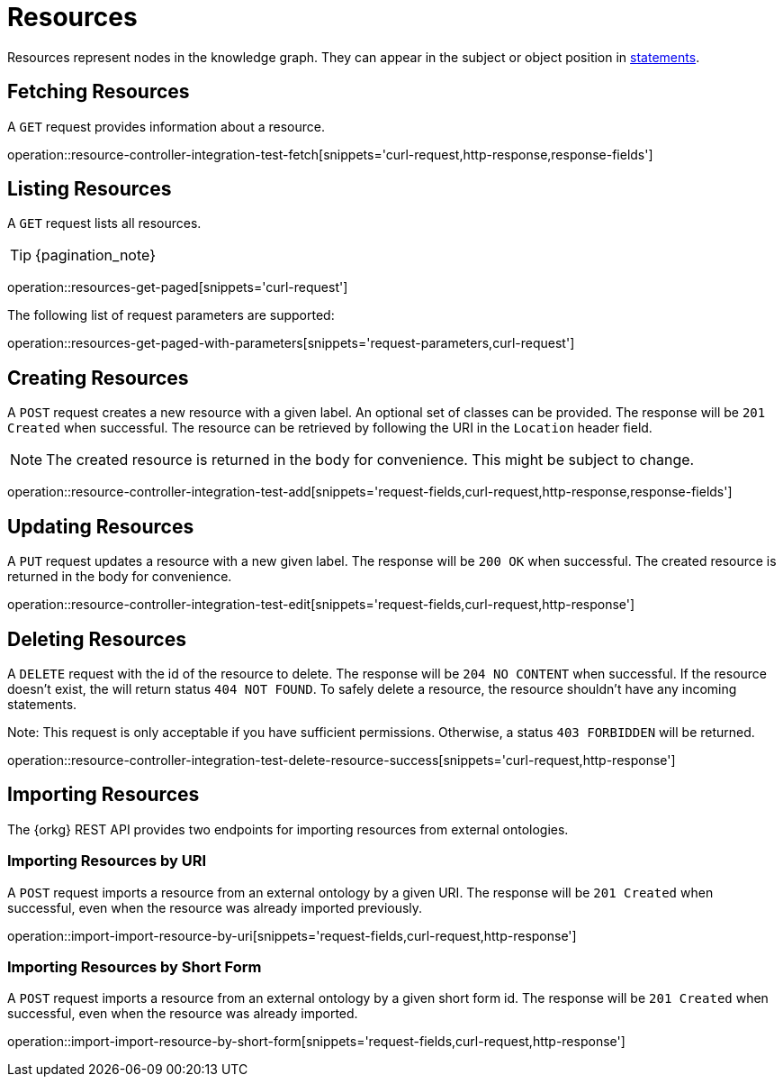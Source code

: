 = Resources

Resources represent nodes in the knowledge graph.
They can appear in the subject or object position in <<Statements,statements>>.

[[resources-fetch]]
== Fetching Resources

A `GET` request provides information about a resource.

operation::resource-controller-integration-test-fetch[snippets='curl-request,http-response,response-fields']

[[resources-list]]
== Listing Resources

A `GET` request lists all resources.

TIP: {pagination_note}

operation::resources-get-paged[snippets='curl-request']

The following list of request parameters are supported:

operation::resources-get-paged-with-parameters[snippets='request-parameters,curl-request']

[[resources-create]]
== Creating Resources

A `POST` request creates a new resource with a given label.
An optional set of classes can be provided.
The response will be `201 Created` when successful.
The resource can be retrieved by following the URI in the `Location` header field.

NOTE: The created resource is returned in the body for convenience. This might be subject to change.

operation::resource-controller-integration-test-add[snippets='request-fields,curl-request,http-response,response-fields']

[[resources-edit]]
== Updating Resources

A `PUT` request updates a resource with a new given label.
The response will be `200 OK` when successful.
The created resource is returned in the body for convenience.

operation::resource-controller-integration-test-edit[snippets='request-fields,curl-request,http-response']

[[resources-delete]]
== Deleting Resources

A `DELETE` request with the id of the resource to delete.
The response will be `204 NO CONTENT` when successful.
If the resource doesn't exist, the will return status `404 NOT FOUND`.
To safely delete a resource, the resource shouldn't have any incoming statements.

Note: This request is only acceptable if you have sufficient permissions. Otherwise, a status `403 FORBIDDEN` will be returned.

operation::resource-controller-integration-test-delete-resource-success[snippets='curl-request,http-response']

[[resources-import]]
== Importing Resources

The {orkg} REST API provides two endpoints for importing resources from external ontologies.

[[resources-import-by-uri]]
=== Importing Resources by URI

A `POST` request imports a resource from an external ontology by a given URI.
The response will be `201 Created` when successful, even when the resource was already imported previously.

operation::import-import-resource-by-uri[snippets='request-fields,curl-request,http-response']

[[resources-import-by-short-form]]
=== Importing Resources by Short Form

A `POST` request imports a resource from an external ontology by a given short form id.
The response will be `201 Created` when successful, even when the resource was already imported.

operation::import-import-resource-by-short-form[snippets='request-fields,curl-request,http-response']
